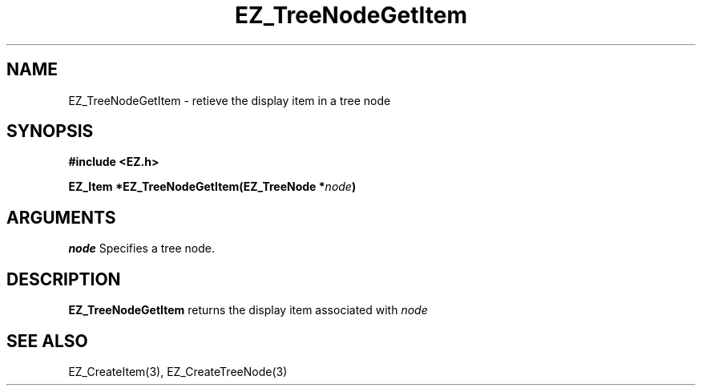 '\"
'\" Copyright (c) 1997 Maorong Zou
'\" 
.TH EZ_TreeNodeGetItem 3 "" EZWGL "EZWGL Functions"
.BS
.SH NAME
EZ_TreeNodeGetItem  \- retieve the display item in a tree node

.SH SYNOPSIS
.nf
.B #include <EZ.h>
.sp
.BI "EZ_Item  *EZ_TreeNodeGetItem(EZ_TreeNode *" node )


.SH ARGUMENTS
\fInode\fR  Specifies a tree node.
.sp

.SH DESCRIPTION
.PP
\fBEZ_TreeNodeGetItem\fR returns the display item associated
with \fInode\fR

.SH "SEE ALSO"
 EZ_CreateItem(3), EZ_CreateTreeNode(3)
.br



